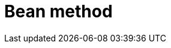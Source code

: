 // Do not edit directly!
// This file was generated by camel-quarkus-maven-plugin:update-extension-doc-page

= Bean method
:cq-artifact-id: camel-quarkus-bean
:cq-artifact-id-base: bean
:cq-native-supported: true
:cq-status: Stable
:cq-deprecated: false
:cq-jvm-since: 0.1.0
:cq-native-since: 0.1.0
:cq-camel-part-name: bean
:cq-camel-part-title: Bean method
:cq-camel-part-description: Call a method of the specified Java bean passing the Exchange, Body or specific headers to it.
:cq-extension-page-title: Bean

